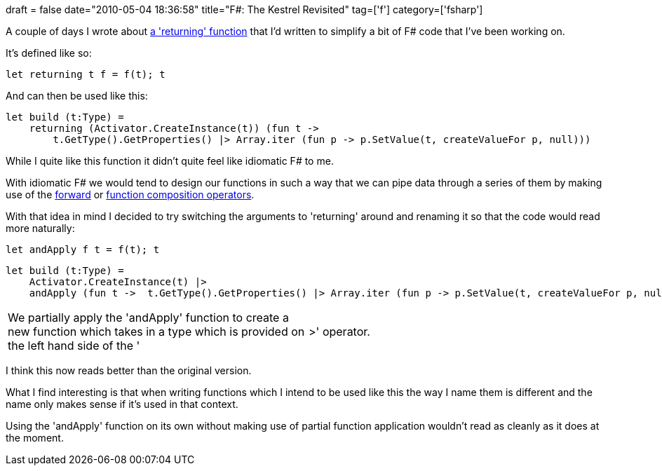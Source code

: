 +++
draft = false
date="2010-05-04 18:36:58"
title="F#: The Kestrel Revisited"
tag=['f']
category=['fsharp']
+++

A couple of days I wrote about http://www.markhneedham.com/blog/2010/05/03/coding-the-kestrel/[a 'returning' function] that I'd written to simplify a bit of F# code that I've been working on.

It's defined like so:

[source,ocaml]
----

let returning t f = f(t); t
----

And can then be used like this:

[source,ocaml]
----

let build (t:Type) =
    returning (Activator.CreateInstance(t)) (fun t ->
        t.GetType().GetProperties() |> Array.iter (fun p -> p.SetValue(t, createValueFor p, null)))
----

While I quite like this function it didn't quite feel like idiomatic F# to me.

With idiomatic F# we would tend to design our functions in such a way that we can pipe data through a series of them by making use of the http://www.markhneedham.com/blog/2009/01/06/f-forward-operator/[forward] or http://www.markhneedham.com/blog/2009/01/12/f-partial-function-application-with-the-function-composition-operator/[function composition operators].

With that idea in mind I decided to try switching the arguments to 'returning' around and renaming it so that the code would read more naturally:

[source,ocaml]
----

let andApply f t = f(t); t
----

[source,ocaml]
----

let build (t:Type) =
    Activator.CreateInstance(t) |>
    andApply (fun t ->  t.GetType().GetProperties() |> Array.iter (fun p -> p.SetValue(t, createValueFor p, null)))
----

[cols=2*]
|===
| We partially apply the 'andApply' function to create a new function which takes in a type which is provided on the left hand side of the '
| >' operator.
|===

I think this now reads better than the original version.

What I find interesting is that when writing functions which I intend to be used like this the way I name them is different and the name only makes sense if it's used in that context.

Using the 'andApply' function on its own without making use of partial function application wouldn't read as cleanly as it does at the moment.
